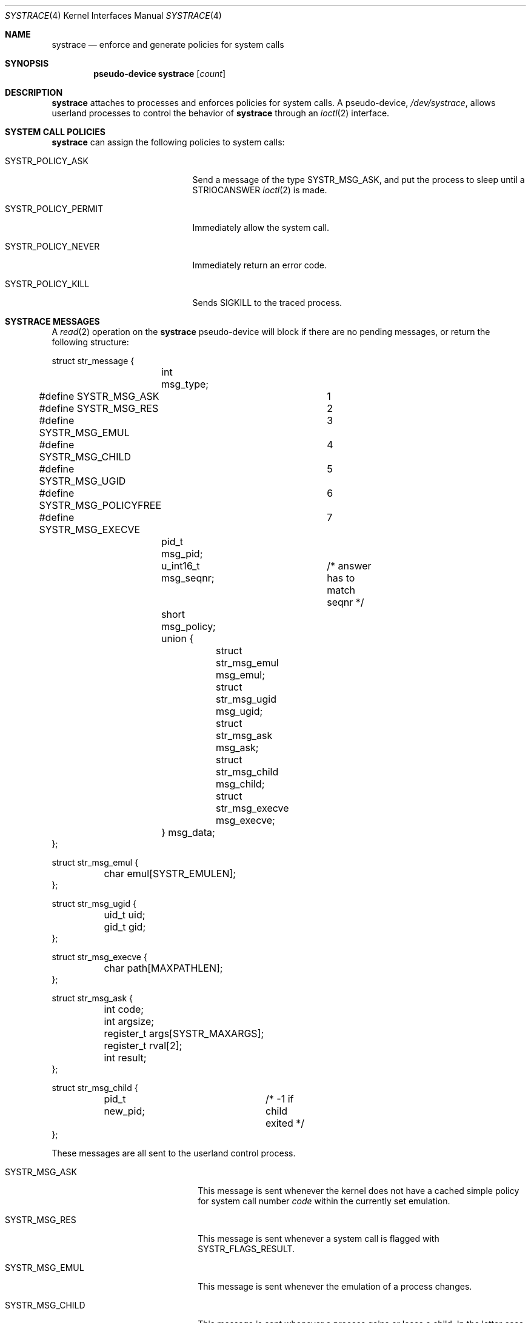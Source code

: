 .\"	$OpenBSD: src/share/man/man4/systrace.4,v 1.18 2011/06/22 09:32:33 djm Exp $
.\"
.\" Copyright (c) 2002, 2003 CubeSoft Communications, Inc.
.\" All rights reserved.
.\"
.\" Redistribution and use in source and binary forms, with or without
.\" modification, are permitted provided that the following conditions
.\" are met:
.\" 1. Redistributions of source code must retain the above copyright
.\"    notice, this list of conditions and the following disclaimer.
.\" 2. Redistributions in binary form must reproduce the above copyright
.\"    notice, this list of conditions and the following disclaimer in the
.\"    documentation and/or other materials provided with the distribution.
.\"
.\" THIS SOFTWARE IS PROVIDED BY THE AUTHOR ``AS IS'' AND ANY EXPRESS OR
.\" IMPLIED WARRANTIES, INCLUDING, BUT NOT LIMITED TO, THE IMPLIED
.\" WARRANTIES OF MERCHANTABILITY AND FITNESS FOR A PARTICULAR PURPOSE
.\" ARE DISCLAIMED. IN NO EVENT SHALL THE AUTHOR BE LIABLE FOR ANY DIRECT,
.\" INDIRECT, INCIDENTAL, SPECIAL, EXEMPLARY, OR CONSEQUENTIAL DAMAGES
.\" (INCLUDING BUT NOT LIMITED TO, PROCUREMENT OF SUBSTITUTE GOODS OR
.\" SERVICES; LOSS OF USE, DATA, OR PROFITS; OR BUSINESS INTERRUPTION)
.\" HOWEVER CAUSED AND ON ANY THEORY OF LIABILITY, WHETHER IN CONTRACT,
.\" STRICT LIABILITY, OR TORT (INCLUDING NEGLIGENCE OR OTHERWISE) ARISING
.\" IN ANY WAY OUT OF THE USE OF THIS SOFTWARE EVEN IF ADVISED OF THE
.\" POSSIBILITY OF SUCH DAMAGE.
.\"
.Dd $Mdocdate: May 31 2007 $
.Dt SYSTRACE 4
.Os
.Sh NAME
.Nm systrace
.Nd enforce and generate policies for system calls
.Sh SYNOPSIS
.Cd "pseudo-device systrace" Op Ar count
.Sh DESCRIPTION
.Nm
attaches to processes and enforces policies for system calls.
A pseudo-device,
.Pa /dev/systrace ,
allows userland processes to control the behavior of
.Nm
through an
.Xr ioctl 2
interface.
.Sh SYSTEM CALL POLICIES
.Nm
can assign the following policies to system calls:
.Bl -tag -width SYSTR_POLICY_XXXXXX
.It Dv SYSTR_POLICY_ASK
Send a message of the type
.Dv SYSTR_MSG_ASK ,
and put the process to sleep until a
.Dv STRIOCANSWER
.Xr ioctl 2
is made.
.It Dv SYSTR_POLICY_PERMIT
Immediately allow the system call.
.It Dv SYSTR_POLICY_NEVER
Immediately return an error code.
.It Dv SYSTR_POLICY_KILL
Sends
.Dv SIGKILL
to the traced process.
.El
.Sh SYSTRACE MESSAGES
A
.Xr read 2
operation on the
.Nm
pseudo-device will block if there are no pending messages, or
return the following structure:
.Bd -literal
struct str_message {
	int msg_type;
#define SYSTR_MSG_ASK		1
#define SYSTR_MSG_RES		2
#define SYSTR_MSG_EMUL		3
#define SYSTR_MSG_CHILD		4
#define SYSTR_MSG_UGID		5
#define SYSTR_MSG_POLICYFREE	6
#define SYSTR_MSG_EXECVE	7
	pid_t msg_pid;
	u_int16_t msg_seqnr;	/* answer has to match seqnr */
	short msg_policy;
	union {
		struct str_msg_emul msg_emul;
		struct str_msg_ugid msg_ugid;
		struct str_msg_ask msg_ask;
		struct str_msg_child msg_child;
		struct str_msg_execve msg_execve;
	} msg_data;
};

struct str_msg_emul {
	char emul[SYSTR_EMULEN];
};

struct str_msg_ugid {
	uid_t uid;
	gid_t gid;
};

struct str_msg_execve {
	char path[MAXPATHLEN];
};

struct str_msg_ask {
	int code;
	int argsize;
	register_t args[SYSTR_MAXARGS];
	register_t rval[2];
	int result;
};

struct str_msg_child {
	pid_t new_pid;		/* -1 if child exited */
};
.Ed
.Pp
These messages are all sent to the userland control process.
.Bl -tag -width SYSTR_MSG_XXXXXXXXXX
.It SYSTR_MSG_ASK
This message is sent whenever the kernel does not have a cached
simple policy for system call number
.Va code
within the currently set emulation.
.It SYSTR_MSG_RES
This message is sent whenever a system call is flagged with
SYSTR_FLAGS_RESULT.
.It SYSTR_MSG_EMUL
This message is sent whenever the emulation of a process changes.
.It SYSTR_MSG_CHILD
This message is sent whenever a process gains or loses a child.
In the latter case, the event is raised when the child exits, but
not when it is reaped.
.It SYSTR_MSG_UGID
This message is sent whenever the effective UID or GID has changed
during the execution of a system call.
.It SYSTR_MSG_POLICYFREE
This is sent whenever the kernel frees the policy identified by
.Va msg_policy .
.It SYSTR_MSG_EXECVE
This message is sent whenever, before a call to
.Xr execve 2
a process is privileged (technically, the process has the P_SUGID or
P_SUGIDEXEC flag set),
but after the call these privileges have been dropped.
The new image name is specified in the
.Va path
argument.
.El
.Sh IOCTL INTERFACE
.Nm
supports the following
.Xr ioctl 2
commands:
.Bl -tag -width Ds
.It Dv STRIOCCLONE Fa "int *"
Return a
.Nm
file descriptor for
further
.Xr ioctl 2
operations.
.It Dv STRIOCATTACH Fa "pid_t *"
Attach to a process, unless:
.Bl -enum -compact -width 2n
.It
It's the process that's doing the attaching.
.It
It's a system process.
.It
It's being traced already.
.It
You do not own the process and you're not root.
.It
It's
.Xr init 8 ,
and the
kernel was not compiled with
.Cd option INSECURE .
.El
.It Dv STRIOCDETACH Fa "pid_t *"
Wake up a process if it is waiting for an answer, and detach from it.
.It Dv STRIOCANSWER Fa "struct systrace_answer *"
Tell
.Nm
what to do with a system call that was assigned a policy of
.Dv SYSTR_POLICY_ASK .
.Bd -literal
struct systrace_answer {
	pid_t stra_pid;	    /* PID of process being traced */
	u_int16_t stra_seqnr;
	short reserved;
	uid_t stra_seteuid; /* Elevated privileges for syscall */
	uid_t stra_setegid;
	int stra_policy;    /* Policy to assign */
	int stra_error;	    /* Return value of denied syscall
			       (will return EPERM if zero) */
	int stra_flags;
#define	SYSTR_FLAGS_RESULT  0x001    /* Report syscall result */
#define SYSTR_FLAGS_SETEUID 0x002
#define SYSTR_FLAGS_SETEGID 0x004
};
.Ed
.It Dv STRIOCREPORT Fa "pid_t *"
Report the current emulation a process is using inside the
.Vt msg_emul
structure.
.It Dv STRIOCREPLACE Fa "struct systrace_replace *"
Arrange for system call arguments to be replaced by arguments
supplied by the monitoring process.
.Bd -literal
struct systrace_replace {
	pid_t strr_pid;
	u_int16_t strr_seqnr;
	int16_t reserved;
	int strr_nrepl;		/* # of arguments to replace */
	caddr_t	strr_base;		/* Base user memory */
	size_t strr_len;		/* Length of memory */
	int strr_argind[SYSTR_MAXARGS];	/* Argument indexes */
	size_t strr_off[SYSTR_MAXARGS];	/* Argument offsets */
	size_t strr_offlen[SYSTR_MAXARGS]; /* Argument sizes */
	int32_t strr_flags[SYSTR_MAXARGS];
};
.Ed
.It Dv STRIOCIO Fa "struct systrace_io *"
Copy data in/out of the process being traced.
.Bd -literal
struct systrace_io {
	pid_t strio_pid;    /* PID of process being traced */
	int strio_op;
#define	SYSTR_READ	1
#define	SYSTR_WRITE	2
	void *strio_offs;
	void *strio_addr;
	size_t strio_len;
};
.Ed
.It Dv STRIOCPOLICY Fa "struct systrace_policy *"
Manipulate the set of policies.
.Bd -literal
struct systrace_policy {
	int strp_op;
#define	SYSTR_POLICY_NEW	1  /* Allocate a new policy */
#define	SYSTR_POLICY_ASSIGN	2  /* Assign policy to process */
#define	SYSTR_POLICY_MODIFY	3  /* Modify an entry */
	int strp_num;
	union {
		struct {
			short code;
#define SYSTR_POLICY_ASK	0
#define SYSTR_POLICY_PERMIT	1
#define SYSTR_POLICY_NEVER	2
			short policy;
		} assign;
		pid_t pid;
		int maxents;
	} strp_data;
#define strp_pid	strp_data.pid
#define strp_maxents	strp_data.maxents
#define strp_code	strp_data.assign.code
#define strp_policy	strp_data.assign.policy
};
.Ed
.Pp
The
.Dv SYSTR_POLICY_NEW
operation allocates a new policy of
.Va strp_maxents
entries with each initialized to
.Dv SYSTR_POLICY_ASK ,
and returns the new policy number into
.Va strp_num .
.Pp
The
.Dv SYSTR_POLICY_ASSIGN
operation attaches the policy identified by
.Va strp_num
to
.Va strp_pid ,
with a maximum of
.Va strp_maxents
entries.
.Pp
The
.Dv SYSTR_POLICY_MODIFY
operation changes the entry indexed by
.Va strp_code
to
.Va strp_policy .
.It Dv STRIOCGETCWD Fa "pid_t *"
Set the working directory of the current process to that of the
named process.
.It Dv STRIOCRESCWD
Restore the working directory of the current process.
.It Dv STRIOCINJECT
Inject a buffer into the stackgap of the traced process.
This accommodates for the manipulation of non-scalar arguments.
The actual replacement is not done until system call time,
and its presence in the stackgap is only guaranteed
for the duration of that system call.
.Bd -literal
struct systrace_inject {
	/* On return, this contains the stackgap address. */
	caddr_t stri_addr;
	size_t  stri_len;
	pid_t   stri_pid;
};
.Ed
.It Dv STRIOCSCRIPTNAME Fa "struct systrace_scriptname *"
Set the path of executed scripts to
.Va sn_scriptname .
.Bd -literal
struct systrace_scriptname {
	pid_t sn_pid;
	char  sn_scriptname[MAXPATHLEN];
};
.Ed
.El
.Sh FILES
.Bl -tag -width "/dev/systrace" -compact
.It Pa /dev/systrace
system call tracing facility
.El
.Sh EXAMPLES
The following is an example program that traces another process,
printing out the path to any
.Xr open 2
system calls it performs.
.Bd -literal
#include <sys/param.h>
#include <sys/ioctl.h>
#include <dev/systrace.h>

#include <err.h>
#include <fcntl.h>
#include <stdio.h>
#include <unistd.h>

/*
 * Number of system calls that will be covered in our policy.
 */
#define NSYSCALLS 512

int
main(int argc, char *argv[])
{
	struct systrace_policy strpol;
	struct systrace_answer strans;
	struct systrace_io strio;
	struct str_message strmsg;
	int fd, cfd, pid, i;
	ssize_t n;
	void *p;
	char c;

	if ((fd = open("/dev/systrace", O_RDONLY)) == -1)
		err(1, "/dev/systrace");

	/*
	 * Get a systrace descriptor.
	 */
	if (ioctl(fd, STRIOCCLONE, &cfd) == -1)
		err(1, "STRIOCCLONE");
	close(fd);

	/* Gather the PID of a process to systrace from somewhere. */
	/* ... */

	if (ioctl(cfd, STRIOCATTACH, &pid) == -1)
		err(1, "STRIOCATTACH");

	/* Install one policy. */
	strpol.strp_op = SYSTR_POLICY_NEW;
	strpol.strp_maxents = NSYSCALLS;

	if (ioctl(cfd, STRIOCPOLICY, &strpol) == -1)
		err(1, "STRIOCPOLICY NEW");

	strpol.strp_op = SYSTR_POLICY_ASSIGN;
	strpol.strp_pid = pid;

	if (ioctl(cfd, STRIOCPOLICY, &strpol) == -1)
		err(1, "STRIOCPOLICY ASSIGN");

	/* Permit all system calls. */
	for (i = 0; i < NSYSCALLS; i++) {
		strpol.strp_op = SYSTR_POLICY_MODIFY;
		strpol.strp_code = i;
		strpol.strp_policy = SYSTR_POLICY_PERMIT;

		if (ioctl(cfd, STRIOCPOLICY, &strpol) == -1)
			err(1, "STRIOCPOLICY MODIFY");
	}

	/* Ask us about open(2) system calls. */
	strpol.strp_op = SYSTR_POLICY_MODIFY;
	strpol.strp_code = 5; /* open(2) */
	strpol.strp_policy = SYSTR_POLICY_ASK;

	if (ioctl(cfd, STRIOCPOLICY, &strpol) == -1)
		err(1, "STRIOCPOLICY MODIFY");

	/*
	 * Now this process just answers requests for the operations the
	 * traced process performs that we have requested systrace to ask
	 * us about.
	 */
	while ((n = read(cfd, &strmsg, sizeof(strmsg))) ==
	    sizeof(strmsg)) {
		switch (strmsg.msg_type) {
		case SYSTR_MSG_ASK:
			/* Print out the path argument to open(2). */
			memcpy(&p, &strmsg.msg_data.msg_ask.args,
			    sizeof(p));
			printf("open(");
			do {
				memset(&strio, 0, sizeof(strio));
				strio.strio_pid = strmsg.msg_pid;
				strio.strio_op = SYSTR_READ;
				strio.strio_offs = p;
				strio.strio_addr = &c;
				strio.strio_len = 1;

				if (ioctl(cfd, STRIOCIO, &strio) == -1)
					err(1, "STRIOCIO");
				putchar(c);
				(unsigned char *)p += sizeof(char);
			} while (c != '\e0');
			printf(")\en");

			memset(&strans, 0, sizeof(strans));
			strans.stra_pid = strmsg.msg_pid;
			strans.stra_seqnr = strmsg.msg_seqnr;
			strans.stra_policy = SYSTR_POLICY_PERMIT;

			if (ioctl(cfd, STRIOCANSWER, &strans) == -1)
				err(1, "STRIOCANSWER");
			break;
		}
	}
	if (n == -1)
		err(1, "read");
	close(cfd);
	exit(0);
}
.Ed
.Sh SEE ALSO
.Xr systrace 1 ,
.Xr ioctl 2 ,
.Xr read 2 ,
.Xr options 4 ,
.Xr securelevel 7
.Sh HISTORY
The
.Nm
facility first appeared in
.Ox 3.2 .
.\" .Sh BUGS
.Sh CAVEATS
When creating new policies, if
.Va strp_maxents
is not large enough to accommodate any system calls needed for
fundamental process operations, the traced process will block forever.

